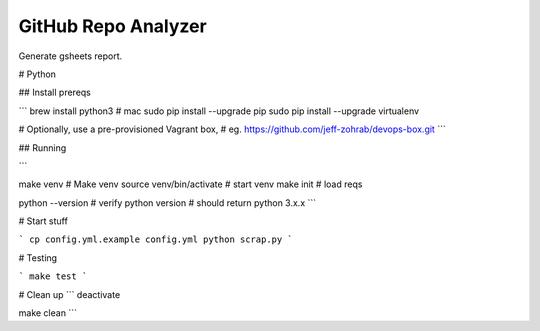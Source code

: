 GitHub Repo Analyzer
========================

Generate gsheets report.

# Python

## Install prereqs

```
brew install python3  # mac
sudo pip install --upgrade pip
sudo pip install --upgrade virtualenv

# Optionally, use a pre-provisioned Vagrant box,
# eg. https://github.com/jeff-zohrab/devops-box.git
```

## Running

```

make venv                  # Make venv
source venv/bin/activate   # start venv
make init                  # load reqs

python --version  # verify python version
# should return python 3.x.x
```

# Start stuff

```
cp config.yml.example config.yml
python scrap.py
```

# Testing

```
make test
```

# Clean up
```
deactivate

make clean
```

